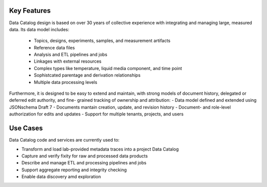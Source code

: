 .. _python_features:

============
Key Features
============

Data Catalog design is based on over 30 years of collective experience with
integrating and managing large, measured data. Its data model includes:
   - Topics, designs, experiments, samples, and measurement artifacts
   - Reference data files
   - Analysis and ETL pipelines and jobs
   - Linkages with external resources
   - Complex types like temperature, liquid media component, and time point
   - Sophistcated parentage and derivation relationships
   - Multiple data processing levels

Furthermore, it is designed to be easy to extend and maintain, with strong
models of document history, delegated or deferred edit authority, and fine-
grained tracking of ownership and attribution:
- Data model defined and extended using JSONschema Draft 7
- Documents mantain creation, update, and revision history
- Document- and role-level authorization for edits and updates
- Support for multiple tenants, projects, and users

=========
Use Cases
=========

Data Catalog code and services are currently used to:

- Transform and load lab-provided metadata traces into a project Data Catalog
- Capture and verify fixity for raw and processed data products
- Describe and manage ETL and processing pipelines and jobs
- Support aggregate reporting and integrity checking
- Enable data discovery amd exploration
